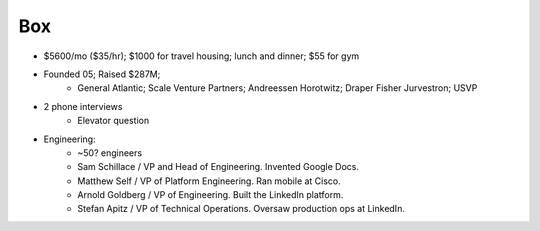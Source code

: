 
================================================================================
Box
================================================================================

- $5600/mo ($35/hr); $1000 for travel housing; lunch and dinner; $55 for gym
- Founded 05; Raised $287M; 
    - General Atlantic; Scale Venture Partners; Andreessen Horotwitz; Draper Fisher Jurvestron; USVP
- 2 phone interviews
    - Elevator question
- Engineering:
    - ~50? engineers
    - Sam Schillace / VP and Head of Engineering. Invented Google Docs.
    - Matthew Self / VP of Platform Engineering. Ran mobile at Cisco.
    - Arnold Goldberg / VP of Engineering. Built the LinkedIn platform.
    - Stefan Apitz / VP of Technical Operations. Oversaw production ops at LinkedIn.
